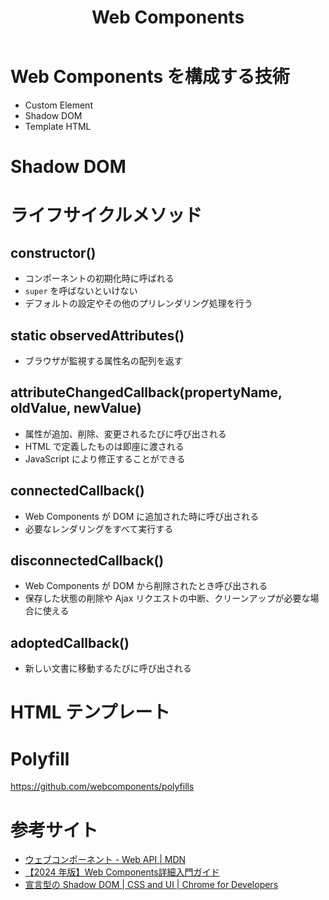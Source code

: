 :PROPERTIES:
:ID:       5167326B-4DC0-4ECA-ABA9-A7A2978BBEEF
:mtime:    20240323173621 20240322195628
:ctime:    20240319225551
:END:
#+title: Web Components

* Web Components を構成する技術

+ Custom Element
+ Shadow DOM
+ Template HTML

* Shadow DOM

* ライフサイクルメソッド

** constructor()

+ コンポーネントの初期化時に呼ばれる
+ =super= を呼ばないといけない
+ デフォルトの設定やその他のプリレンダリング処理を行う

** static observedAttributes()

+ ブラウザが監視する属性名の配列を返す

** attributeChangedCallback(propertyName, oldValue, newValue)

+ 属性が追加、削除、変更されるたびに呼び出される
+ HTML で定義したものは即座に渡される
+ JavaScript により修正することができる

** connectedCallback()

+ Web Components が DOM に追加された時に呼び出される
+ 必要なレンダリングをすべて実行する

** disconnectedCallback()

+ Web Components が DOM から削除されたとき呼び出される
+ 保存した状態の削除や Ajax リクエストの中断、クリーンアップが必要な場合に使える 

** adoptedCallback()

+ 新しい文書に移動するたびに呼び出される

* HTML テンプレート



* Polyfill

https://github.com/webcomponents/polyfills

* 参考サイト

+ [[https://developer.mozilla.org/ja/docs/Web/API/Web_components][ウェブコンポーネント - Web API | MDN]]
+ [[https://kinsta.com/jp/blog/web-components/][【2024 年版】Web Components詳細入門ガイド]]
+ [[https://developer.chrome.com/docs/css-ui/declarative-shadow-dom?hl=ja][宣言型の Shadow DOM | CSS and UI | Chrome for Developers]]
